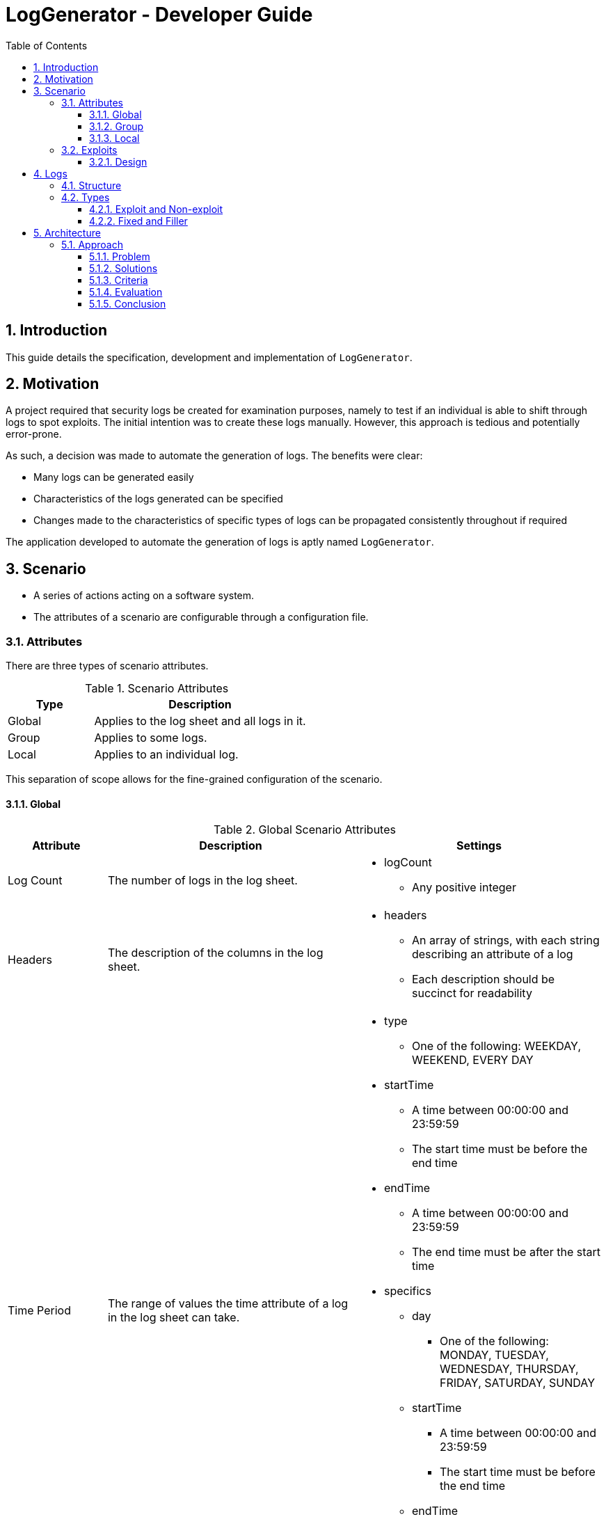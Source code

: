 :appName: LogGenerator

= LogGenerator - Developer Guide
:toc:
:toclevels: 3
:sectnums:
:sectnumlevels: 3

== Introduction
This guide details the specification, development and implementation of `{appName}`.

== Motivation
A project required that security logs be created for examination purposes, namely to
test if an individual is able to shift through logs to spot exploits.
The initial intention was to create these logs manually.
However, this approach is tedious and potentially error-prone.

As such, a decision was made to automate the generation of logs.
The benefits were clear:

* Many logs can be generated easily
* Characteristics of the logs generated can be specified
* Changes made to the characteristics of specific types of logs can be propagated
consistently throughout if required

The application developed to automate the generation of logs is aptly named `{appName}`.

== Scenario
* A series of actions acting on a software system.
* The attributes of a scenario are configurable through a configuration file.

=== Attributes
There are three types of scenario attributes.

[cols="2, 5"]
.Scenario Attributes
|===
|Type |Description

|Global
|Applies to the log sheet and all logs in it.

|Group
|Applies to some logs.

|Local
|Applies to an individual log.
|===

This separation of scope allows for the fine-grained configuration of the scenario.

==== Global
[cols="2, 5, 5a"]
.Global Scenario Attributes
|===
|Attribute |Description |Settings

|Log Count
|The number of logs in the log sheet.
|
* logCount
** Any positive integer

|Headers
|The description of the columns in the log sheet.
|
* headers
** An array of strings, with each string describing an attribute of a log
** Each description should be succinct for readability

|Time Period
|The range of values the time attribute of a log in the log sheet can take.
|
* type
** One of the following: WEEKDAY, WEEKEND, EVERY DAY
* startTime
** A time between 00:00:00 and 23:59:59
** The start time must be before the end time
* endTime
** A time between 00:00:00 and 23:59:59
** The end time must be after the start time
* specifics
** day
*** One of the following: MONDAY, TUESDAY, WEDNESDAY, THURSDAY, FRIDAY, SATURDAY, SUNDAY
** startTime
*** A time between 00:00:00 and 23:59:59
*** The start time must be before the end time
** endTime
*** A time between 00:00:00 and 23:59:59
*** The end time must be after the start time

|Subjects
|The range of values the subject attribute of a log in the log sheet can take.
|
* subjects
** An array of non-empty strings, with each string representing a subject
|===

==== Group
[cols="2, 5, 5a"]
.Group Scenario Attributes
|===
|Attribute |Description |Settings

|Identifier
|The identifier of the group.
|
* identifier
** Any string

|Order
|The sequence in which the logs in the group in relation to each other should be placed
in the log sheet
|
* order
** An array of positive integers, with each integer specifying the position of the
corresponding log specification
** There must be the same number of values as logs in the group
** E.g. in a group of 4 logs, [1, 2, 3, 4] means that the first log will be placed
first, the second log second, and so forth
** E.g. in a group of 4 logs, [3, 2, 1, 4] means that the first log will be placed
third, the second log second, the third log first and the fourth log fourth.

|Space
|The number of logs between two specified logs in the group.
|
* type
** ANY, CUSTOM
* amount
** An array of non-negative integers
** There must be one less integer than logs in the group
** E.g. in a group of 4 logs, [0, 0, 0] means that there are 0 logs between the first
and second log, 0 logs between the second and third log, and so on.
** E.g. in a group of 4 logs, [1, 2, 0] means that there is 1 log between the first and
second log, 2 logs between the second and third log, and 0 logs between the third and
fourth log

|Time Period
|The constraint on the value the time attribute of a log in the group in relation to
each other can take
|
* type
** ANY, CUSTOM, ONE HOUR, ONE DAY, AFTER MIDNIGHT
* startTime
** A time between 00:00:00 and 23:59:59
** The start time must be before the end time
* endTime
** A time between 00:00:00 and 23:59:59
** The end time must be after the start time

|Description
|The value of the description attribute of all logs in the group.
|
* description
** Any string

|Type
|The value of the type attribute of all logs in the group.
|
* type
** Any non-empty string

|Subject
|The value of the subject attribute of all log in the group.
|
* subject
** Any non-empty string

|Remarks
|The value of the remarks attribute of all log in the group.
|
* remarks
** Any string

|Frequency
|The frequency in which all the logs in the group appear in the log sheet.
|
* type
** ANY, CUSTOM
* count
** Any positive integer
|===

==== Local
[cols="2, 5, 5a"]
.Local Scenario Attributes
|===
|Attribute |Description |Settings

|Description
|The value of the description attribute of the log.
|
* description
** Any string

|Type
|The value of the category attribute of the log.
|
* type
** Any non-empty string

|Subject
|The value of the subject attribute of the log.
|
* subject
** Any non-empty string

|Remarks
|The value of the remarks attribute of the log.
|
* remarks
** Any string

|Frequency
|The frequency at which a log appears in the log sheet.
|
* type
** ANY, CUSTOM
* count
** Any positive integer
|===

=== Exploits
* An exploit is a subset of a scenario.
* An exploit occurs due to a perpetrator, or a group of perpetrators that took advantage
of security anomalies or vulnerabilities in a software system.

==== Design
There is no formula to designing an exploit.

In reality, exploits can range from relatively simple operations like taking advantage
of a lack of restrictions in accessing a company's admin system to more complex
operations like taking advantage of assumptions and lack of coordination taken by
various entities in implementing an e-commerce system.

As such, `{appName}` does not aim to completely capture the characteristics of an
exploit, but through the various configurable scenario attributes, provide enough
power to exploit designers to design an exploit representable in logs.

== Logs
* A record which captures an action acting on a software system.
* Has attributes such as the time and description of the action captured.
* A set of logs is a log sheet.
* A log sheet has a set of headers where each header represents an attribute of the log.

=== Structure
[cols="2, 5"]
.Log Structure
|===
|Attribute |Description

|Time
|The creation time of the log.

|Description
|The action captured by the log.

Some examples include the login of a user and the deletion of a file.

|Type
|The category of the log.

Some examples include access control and file retrieval.

|Subject
|The subject of the log.

This refers to an entity like a human user or computer user.
If no subject is specified, one of the subjects specified in the global subjects
attribute is used.

|Remarks
|Any additional information about the log.

Some examples include whether the action taken was successful and the amount of memory
allocated to a process.
|===

=== Types
There are different types of logs.
Conceptually, they can be categorised a one way.
However, this categorisation does not carry well into implementation, and another
categorisation is used instead.
In both cases, there are no differences in structure of the logs.

==== Exploit and Non-exploit
Conceptually, there are two types of logs: exploit and non-exploit.

Exploit logs capture the actions of an exploit in a scenario.
Observing what exploit logs are present serve to help the observing party understand
what kind of exploit is captured in the scenario, and how the exploit is conducted.

Non-exploit logs represent the other actions in a scenario.
Non-exploit logs serve to make the scenario more realistic and make the exploit logs
more difficult to find.

===== Relationship to Scenario Attributes
Exploit and non-exploit logs have no scenario attributes that make them what they are.
What makes an exploit log exploit, and a non-exploit log non-exploit is the intention of
the exploit designer.

==== Fixed and Filler
For implementation, there are two types of logs: fixed and filler.

Imagine a log sheet as a long horizontal line.

Fixed logs are logs have regions or positions on the line assigned to them.
This is due to constraints imposed on these logs.
The possible constraints are the order, space and time period scenario group attributes.
Hence, fixed logs are logs that are defined in groups and have the aforementioned
attributes specified.

Now, imagine a log sheet with the fixed logs in place. There are still gaps in between
these fixed logs. This is where filler logs come in.

Filler logs are the opposite of fixed logs in that they can be placed anywhere on the
line.
Filler logs fill the spaces which are left by fixed logs.

===== Relationship to Scenario Attributes
Fixed logs are defined by the configuration of any of the following scenario group
attributes: order, space, time period and to a certain extent, frequency.
On their own, the attributes order, space and time period make the logs fixed.
However, the configuration of frequency on its own does make a log fixed; it has to be
configured with any of the aforementioned attributes.

== Architecture

=== Approach

==== Problem
Given that at the implementation level, there are two types of logs: fixed and filler,
we can base the architecture on the generation of these two types of logs.
However, a choice has to be made on the order of generation.

==== Solutions
There are three approaches:

. Generate fixed logs before filler logs
. Generate filler logs before fixed logs
. Generate fixed and filler logs together

==== Criteria
To decide between the three approaches, we consider three criterions:

* Ease of understanding
* Ease of implementation

==== Evaluation
[cols="2, 5a, 5, 5a"]
.Comparisons
|===
|Criterion |Fixed then Filler |Filler then Fixed |Fixed and Filler

|Ease of understanding
|Good
|Good
|Could be confusing

With both fixed and filler logs being generated at the same time, there is a need to
coordinate the respective generations.

|Ease of implementation
|Good
|Could be complicated

Fixed logs being generated after filler logs would not fit their namings.
Nonetheless, it could be done.
There could be gaps placed between filler logs for the fixed logs to be inserted into.
|Could be complicated

Like the point made on ease of understanding, there has to be coordination between the
generation of both types of logs.
|===

==== Conclusion
The approach of generating fixed logs before filler logs is the best given its
satisfaction of both criteria.
